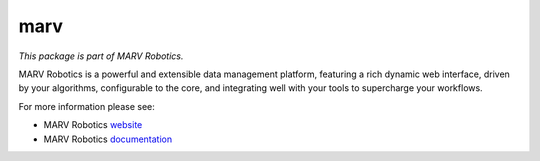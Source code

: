 ====
marv
====

*This package is part of MARV Robotics.*

MARV Robotics is a powerful and extensible data management platform,
featuring a rich dynamic web interface, driven by your algorithms,
configurable to the core, and integrating well with your tools to
supercharge your workflows.

For more information please see:

- MARV Robotics `website <https://ternaris.com/marv-robotics/>`_
- MARV Robotics `documentation <https://ternaris.com/marv-robotics/docs/>`_


